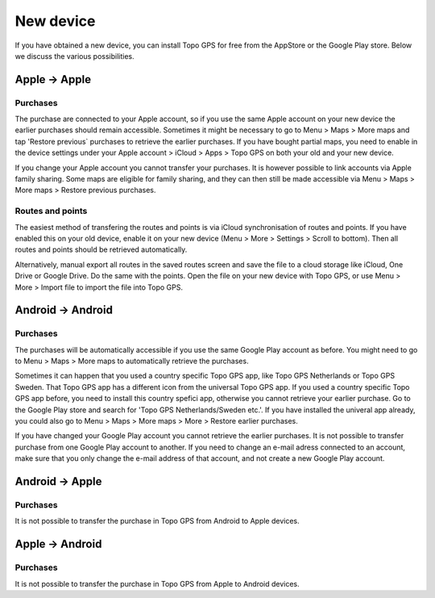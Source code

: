 New device
==========

If you have obtained a new device, you can install Topo GPS for free from the AppStore or the Google Play store. Below we discuss the various possibilities.

Apple -> Apple
--------------
Purchases
~~~~~~~~~
The purchase are connected to your Apple account, so if you use the same Apple account on your new device the earlier purchases should remain accessible.
Sometimes it might be necessary to go to Menu > Maps > More maps and tap 'Restore previous` purchases to retrieve the earlier purchases.
If you have bought partial maps, you need to enable in the device settings under your Apple account > iCloud > Apps > Topo GPS on both your old and your new device.

If you change your Apple account you cannot transfer your purchases. It is however possible to link accounts via Apple family sharing. Some maps are eligible for family sharing, and they can then still be made accessible via Menu > Maps > More maps > Restore previous purchases.

Routes and points
~~~~~~~~~~~~~~~~~
The easiest method of transfering the routes and points is via iCloud synchronisation of routes and points. If you have enabled this on your old device, enable it on your new device (Menu > More > Settings > Scroll to bottom). Then all routes and points should be retrieved automatically.

Alternatively, manual export all routes in the saved routes screen and save the file to a cloud storage like iCloud, One Drive or Google Drive.
Do the same with the points. Open the file on your new device with Topo GPS, or use Menu > More > Import file to import the file into Topo GPS.

Android -> Android
------------------
Purchases
~~~~~~~~~
The purchases will be automatically accessible if you use the same Google Play account as before. You might need to go to Menu > Maps > More maps to automatically retrieve the purchases.

Sometimes it can happen that you used a country specific Topo GPS app, like Topo GPS Netherlands or Topo GPS Sweden. That Topo GPS app has a different icon from the universal Topo GPS app. If you used a country specific Topo GPS app before, you need to install this country spefici app, otherwise you cannot retrieve your earlier purchase. Go to the Google Play store and search for 'Topo GPS Netherlands/Sweden etc.'. If you have installed the univeral app already, you could also go to Menu > Maps > More maps > More > Restore earlier purchases.

If you have changed your Google Play account you cannot retrieve the earlier purchases. It is not possible to transfer purchase from one Google Play account to another. If you need to change an e-mail adress connected to an account, make sure that you only change the e-mail address of that account, and not create a new Google Play account.

Android -> Apple
----------------
Purchases
~~~~~~~~~
It is not possible to transfer the purchase in Topo GPS from Android to Apple devices.



Apple -> Android
----------------
Purchases
~~~~~~~~~
It is not possible to transfer the purchase in Topo GPS from Apple to Android devices.
